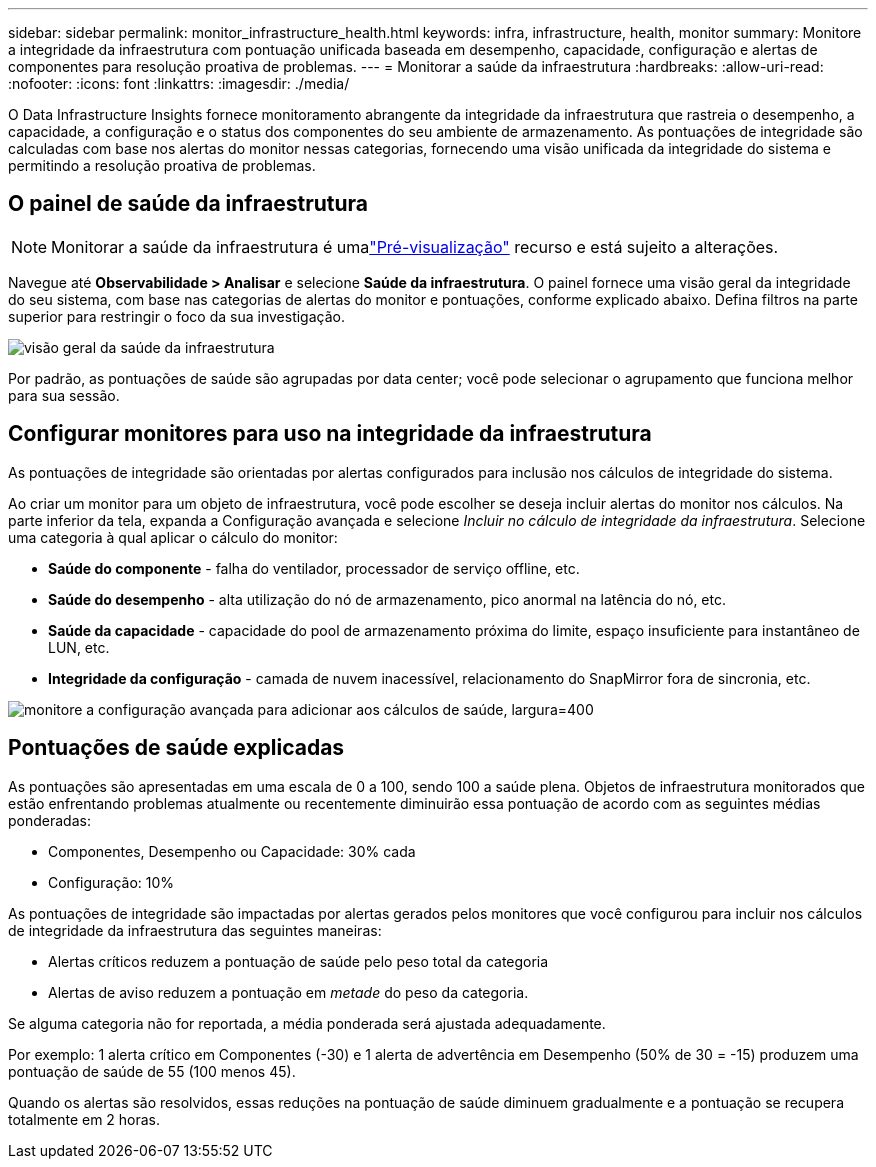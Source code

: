 ---
sidebar: sidebar 
permalink: monitor_infrastructure_health.html 
keywords: infra, infrastructure, health, monitor 
summary: Monitore a integridade da infraestrutura com pontuação unificada baseada em desempenho, capacidade, configuração e alertas de componentes para resolução proativa de problemas. 
---
= Monitorar a saúde da infraestrutura
:hardbreaks:
:allow-uri-read: 
:nofooter: 
:icons: font
:linkattrs: 
:imagesdir: ./media/


[role="lead"]
O Data Infrastructure Insights fornece monitoramento abrangente da integridade da infraestrutura que rastreia o desempenho, a capacidade, a configuração e o status dos componentes do seu ambiente de armazenamento. As pontuações de integridade são calculadas com base nos alertas do monitor nessas categorias, fornecendo uma visão unificada da integridade do sistema e permitindo a resolução proativa de problemas.



== O painel de saúde da infraestrutura


NOTE: Monitorar a saúde da infraestrutura é umalink:concept_preview_features.html["Pré-visualização"] recurso e está sujeito a alterações.

Navegue até *Observabilidade > Analisar* e selecione *Saúde da infraestrutura*. O painel fornece uma visão geral da integridade do seu sistema, com base nas categorias de alertas do monitor e pontuações, conforme explicado abaixo. Defina filtros na parte superior para restringir o foco da sua investigação.

image:infra_health_main_screen.png["visão geral da saúde da infraestrutura"]

Por padrão, as pontuações de saúde são agrupadas por data center; você pode selecionar o agrupamento que funciona melhor para sua sessão.



== Configurar monitores para uso na integridade da infraestrutura

As pontuações de integridade são orientadas por alertas configurados para inclusão nos cálculos de integridade do sistema.

Ao criar um monitor para um objeto de infraestrutura, você pode escolher se deseja incluir alertas do monitor nos cálculos. Na parte inferior da tela, expanda a Configuração avançada e selecione _Incluir no cálculo de integridade da infraestrutura_. Selecione uma categoria à qual aplicar o cálculo do monitor:

* *Saúde do componente* - falha do ventilador, processador de serviço offline, etc.
* *Saúde do desempenho* - alta utilização do nó de armazenamento, pico anormal na latência do nó, etc.
* *Saúde da capacidade* - capacidade do pool de armazenamento próxima do limite, espaço insuficiente para instantâneo de LUN, etc.
* *Integridade da configuração* - camada de nuvem inacessível, relacionamento do SnapMirror fora de sincronia, etc.


image:infra_health_monitor_advanced_config.png["monitore a configuração avançada para adicionar aos cálculos de saúde, largura=400"]



== Pontuações de saúde explicadas

As pontuações são apresentadas em uma escala de 0 a 100, sendo 100 a saúde plena. Objetos de infraestrutura monitorados que estão enfrentando problemas atualmente ou recentemente diminuirão essa pontuação de acordo com as seguintes médias ponderadas:

* Componentes, Desempenho ou Capacidade: 30% cada
* Configuração: 10%


As pontuações de integridade são impactadas por alertas gerados pelos monitores que você configurou para incluir nos cálculos de integridade da infraestrutura das seguintes maneiras:

* Alertas críticos reduzem a pontuação de saúde pelo peso total da categoria
* Alertas de aviso reduzem a pontuação em _metade_ do peso da categoria.


Se alguma categoria não for reportada, a média ponderada será ajustada adequadamente.

Por exemplo: 1 alerta crítico em Componentes (-30) e 1 alerta de advertência em Desempenho (50% de 30 = -15) produzem uma pontuação de saúde de 55 (100 menos 45).

Quando os alertas são resolvidos, essas reduções na pontuação de saúde diminuem gradualmente e a pontuação se recupera totalmente em 2 horas.
